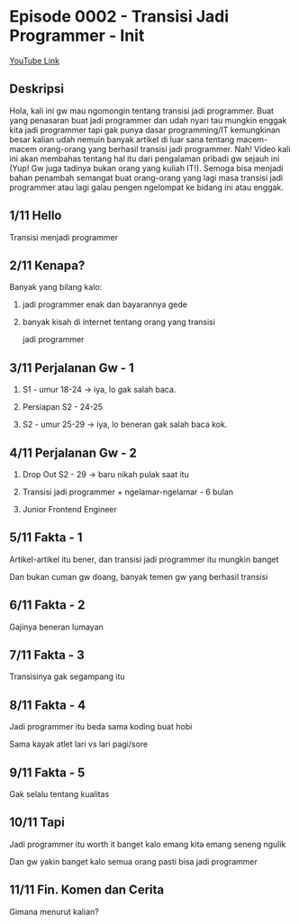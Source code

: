 * Episode 0002 - Transisi Jadi Programmer - Init

[[https://www.youtube.com/watch?v=TX-Lhdl-mXk][YouTube Link]]

** Deskripsi

Hola, kali ini gw mau ngomongin tentang transisi jadi programmer. Buat yang penasaran buat jadi programmer dan udah nyari tau mungkin enggak kita jadi programmer tapi gak punya dasar programming/IT kemungkinan besar kalian udah nemuin banyak artikel di luar sana tentang macem-macem orang-orang yang berhasil transisi jadi programmer. Nah! Video kali ini akan membahas tentang hal itu dari pengalaman pribadi gw sejauh ini (Yup! Gw juga tadinya bukan orang yang kuliah IT!). Semoga bisa menjadi bahan penambah semangat buat orang-orang yang lagi masa transisi jadi programmer atau lagi galau pengen ngelompat ke bidang ini atau enggak.

** 1/11 Hello

Transisi menjadi programmer

** 2/11 Kenapa?

Banyak yang bilang kalo:

1. jadi programmer enak dan bayarannya gede

2. banyak kisah di internet tentang orang yang transisi

   jadi programmer

** 3/11 Perjalanan Gw - 1

1. S1 - umur 18-24 -> iya, lo gak salah baca.

2. Persiapan S2 - 24-25

3. S2 - umur 25-29 -> iya, lo beneran gak salah baca kok.

** 4/11 Perjalanan Gw - 2

4. Drop Out S2 - 29 -> baru nikah pulak saat itu

5. Transisi jadi programmer + ngelamar-ngelamar - 6 bulan

6. Junior Frontend Engineer

** 5/11 Fakta - 1

Artikel-artikel itu bener, dan transisi jadi programmer itu mungkin banget

Dan bukan cuman gw doang, banyak temen gw yang berhasil transisi

** 6/11 Fakta - 2

Gajinya beneran lumayan

** 7/11 Fakta - 3

Transisinya gak segampang itu

** 8/11 Fakta - 4

Jadi programmer itu beda sama koding buat hobi

Sama kayak atlet lari vs lari pagi/sore

** 9/11 Fakta - 5

Gak selalu tentang kualitas

** 10/11 Tapi

Jadi programmer itu worth it banget kalo emang kita emang seneng ngulik

Dan gw yakin banget kalo semua orang pasti bisa jadi programmer

** 11/11 Fin. Komen dan Cerita

Gimana menurut kalian?
